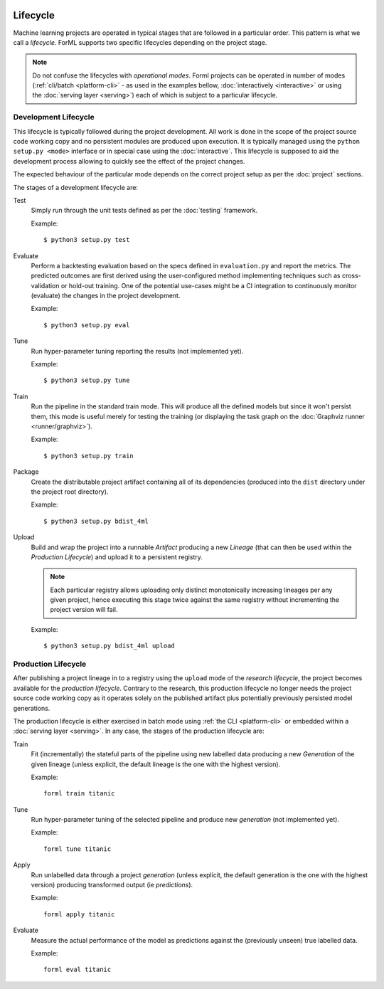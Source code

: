  .. Licensed to the Apache Software Foundation (ASF) under one
    or more contributor license agreements.  See the NOTICE file
    distributed with this work for additional information
    regarding copyright ownership.  The ASF licenses this file
    to you under the Apache License, Version 2.0 (the
    "License"); you may not use this file except in compliance
    with the License.  You may obtain a copy of the License at
 ..   http://www.apache.org/licenses/LICENSE-2.0
 .. Unless required by applicable law or agreed to in writing,
    software distributed under the License is distributed on an
    "AS IS" BASIS, WITHOUT WARRANTIES OR CONDITIONS OF ANY
    KIND, either express or implied.  See the License for the
    specific language governing permissions and limitations
    under the License.

Lifecycle
=========

Machine learning projects are operated in typical stages that are followed in a particular order. This pattern is what
we call a *lifecycle*. ForML supports two specific lifecycles depending on the project stage.

.. note::
   Do not confuse the lifecycles with *operational modes*. Forml projects can be operated in number of modes
   (:ref:`cli/batch <platform-cli>` - as used in the examples bellow, :doc:`interactively <interactive>` or using the
   :doc:`serving layer <serving>`) each of which is subject to a particular lifecycle.

.. _lifecycle-development:

Development Lifecycle
---------------------

This lifecycle is typically followed during the project development. All work is done in the scope of the project source
code working copy and no persistent modules are produced upon execution. It is typically managed using the
``python setup.py <mode>`` interface or in special case using the :doc:`interactive`. This lifecycle is supposed to aid
the development process allowing to quickly see the effect of the project changes.

The expected behaviour of the particular mode depends on the correct project setup as per the :doc:`project` sections.

The stages of a development lifecycle are:

Test
    Simply run through the unit tests defined as per the :doc:`testing` framework.

    Example::

        $ python3 setup.py test

Evaluate
    Perform a backtesting evaluation based on the specs defined in ``evaluation.py`` and report the metrics. The
    predicted outcomes are first derived using the user-configured method implementing techniques such as
    cross-validation or hold-out training. One of the potential use-cases might be a CI integration to continuously
    monitor (evaluate) the changes in the project development.

    Example::

        $ python3 setup.py eval


Tune
    Run hyper-parameter tuning reporting the results (not implemented yet).

    Example::

        $ python3 setup.py tune

Train
    Run the pipeline in the standard train mode. This will produce all the defined models but since it won't persist
    them, this mode is useful merely for testing the training (or displaying the task graph on the
    :doc:`Graphviz runner <runner/graphviz>`).

    Example::

        $ python3 setup.py train

Package
    Create the distributable project artifact containing all of its dependencies (produced into the ``dist`` directory
    under the project root directory).

    Example::

        $ python3 setup.py bdist_4ml

Upload
    Build and wrap the project into a runnable *Artifact* producing a new *Lineage* (that can then be used within
    the *Production Lifecycle*) and upload it to a persistent registry.

    .. note::
       Each particular registry allows uploading only distinct monotonically increasing lineages per any given project,
       hence executing this stage twice against the same registry without incrementing the project version will fail.

    Example::

        $ python3 setup.py bdist_4ml upload


.. _lifecycle-production:

Production Lifecycle
--------------------

After publishing a project lineage in to a registry using the ``upload`` mode of the *research lifecycle*, the project
becomes available for the *production lifecycle*. Contrary to the research, this production lifecycle no longer needs
the project source code working copy as it operates solely on the published artifact plus potentially previously
persisted model generations.

The production lifecycle is either exercised in batch mode using :ref:`the CLI <platform-cli>` or
embedded within a :doc:`serving layer <serving>`. In any case, the stages of the production lifecycle are:

Train
    Fit (incrementally) the stateful parts of the pipeline using new labelled data producing a new *Generation* of
    the given lineage (unless explicit, the default lineage is the one with the highest version).

    Example::

        forml train titanic

Tune
    Run hyper-parameter tuning of the selected pipeline and produce new *generation* (not implemented yet).

    Example::

        forml tune titanic

Apply
    Run unlabelled data through a project *generation* (unless explicit, the default generation is the one with the
    highest version) producing transformed output (ie *predictions*).

    Example::

        forml apply titanic

Evaluate
    Measure the actual performance of the model as predictions against the (previously unseen) true labelled data.

    Example::

        forml eval titanic
